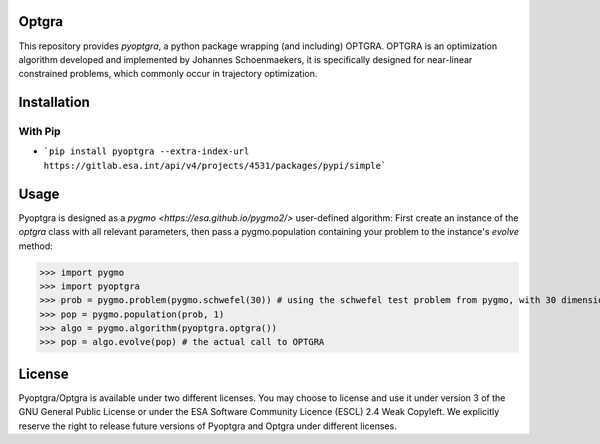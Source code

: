 Optgra
======

This repository provides *pyoptgra*, a python package wrapping (and including) OPTGRA.
OPTGRA is an optimization algorithm developed and implemented by Johannes Schoenmaekers, it is specifically designed for near-linear constrained problems, which commonly occur in trajectory optimization.

Installation
============

With Pip
--------

* ```pip install pyoptgra --extra-index-url https://gitlab.esa.int/api/v4/projects/4531/packages/pypi/simple```

Usage
=====

Pyoptgra is designed as a `pygmo <https://esa.github.io/pygmo2/>` user-defined algorithm: First create an instance of the *optgra* class with all relevant parameters, then pass a pygmo.population containing your problem to the instance's *evolve* method:

>>> import pygmo
>>> import pyoptgra
>>> prob = pygmo.problem(pygmo.schwefel(30)) # using the schwefel test problem from pygmo, with 30 dimensions
>>> pop = pygmo.population(prob, 1)
>>> algo = pygmo.algorithm(pyoptgra.optgra())
>>> pop = algo.evolve(pop) # the actual call to OPTGRA

License
=======

Pyoptgra/Optgra is available under two different licenses. You may choose to license and use it under version 3 of the GNU General Public License or under the ESA Software Community Licence (ESCL) 2.4 Weak Copyleft. We explicitly reserve the right to release future versions of Pyoptgra and Optgra under different licenses.